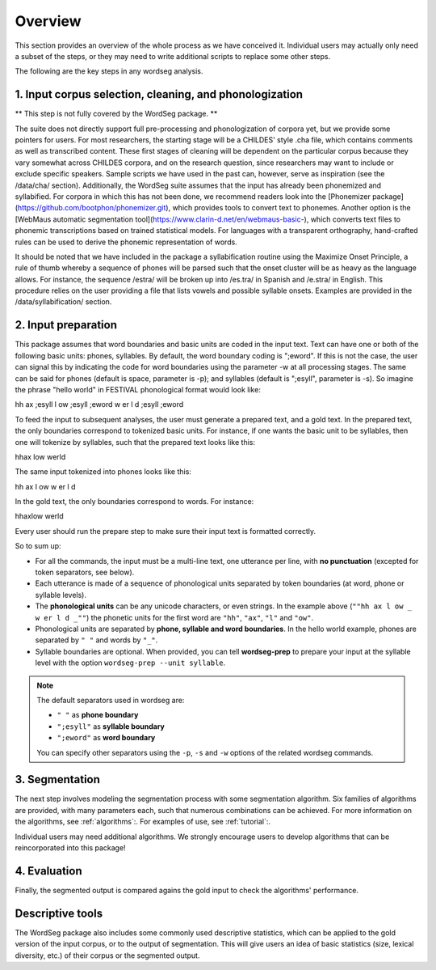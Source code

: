 .. _overview:

============
Overview
============

This section provides an overview of the whole process as we have
conceived it.  Individual users may actually only need a subset of the
steps, or they may need to write additional scripts to replace some
other steps.

The following are the key steps in any wordseg analysis.

--------------------------------------------------------
1. Input corpus selection, cleaning, and phonologization
--------------------------------------------------------

** This step is not fully covered by the WordSeg package. **

The suite does not directly support full pre-processing and phonologization of corpora yet, but we provide some pointers for users. For most researchers, the starting stage will be a CHILDES' style .cha file, which contains comments as well as transcribed content. These first stages of cleaning will be dependent on the particular corpus because they vary somewhat across CHILDES corpora, and on the research question, since researchers may want to include or exclude specific speakers. Sample scripts we have used in the past can, however, serve as inspiration (see the /data/cha/ section).  Additionally, the WordSeg suite assumes that the input has already been phonemized and syllabified. For corpora in which this has not been done, we recommend readers look into the [Phonemizer package](https://github.com/bootphon/phonemizer.git), which provides tools to convert text to phonemes. Another option is the [WebMaus automatic segmentation tool](https://www.clarin-d.net/en/webmaus-basic-), which converts text files to phonemic transcriptions based on trained statistical models. For languages with a transparent orthography, hand-crafted rules can be used to derive the phonemic representation of words. 

It should be noted that we have included in the package a syllabification routine using the Maximize Onset Principle, a rule of thumb whereby a sequence of phones will be parsed such that the onset cluster will be as heavy as the language allows. For instance, the sequence /estra/ will be broken up into /es.tra/ in Spanish and /e.stra/ in English. This procedure relies on the user providing a file that lists vowels and possible syllable onsets. Examples are provided in the /data/syllabification/ section.


--------------------
2. Input preparation
--------------------

This package assumes that word boundaries and basic units are coded in the input text.
Text can have one or both of the following basic units: phones, syllables.
By default, the word boundary coding is ";eword". If this is not the
case, the user can signal this by indicating the code for word boundaries
using the parameter -w at all processing stages.
The same can be said for phones (default is space, parameter is -p);
and syllables (default is ";esyll", parameter is -s). So imagine the phrase
"hello world" in FESTIVAL phonological format would look like::

hh ax ;esyll l ow ;esyll ;eword w er l d ;esyll ;eword

To feed the input to subsequent analyses, the user must generate a prepared text,
and a gold text. In the prepared text, the only boundaries correspond to tokenized
basic units. For instance, if one wants the basic unit to be syllables, then one
will tokenize by syllables, such that the prepared text looks like this::

hhax low werld

The same input tokenized into phones looks like this::

hh ax l ow w er l d

In the gold text, the only boundaries correspond to words. For instance::

hhaxlow werld

.. note::

Every user should run the prepare step to make sure their input text is
formatted correctly.

So to sum up:

* For all the commands, the input must be a multi-line text, one
  utterance per line, with **no punctuation** (excepted for token
  separators, see below).

* Each utterance is made of a sequence of phonological units separated
  by token boundaries (at word, phone or syllable levels).

* The **phonological units** can be any unicode characters, or even
  strings. In the example above (``""hh ax l ow _ w er l d _""``) the
  phonetic units for the first word are ``"hh"``, ``"ax"``, ``"l"``
  and ``"ow"``.

* Phonological units are separated by **phone, syllable and word
  boundaries**. In the hello world example, phones are separated by
  ``" "`` and words by ``"_"``.

* Syllable boundaries are optional. When provided, you can tell
  **wordseg-prep** to prepare your input at the syllable level with
  the option ``wordseg-prep --unit syllable``.

.. note::

   The default separators used in wordseg are:

   * ``" "`` as **phone boundary**
   * ``";esyll"`` as **syllable boundary**
   * ``";eword"`` as **word boundary**

   You can specify other separators using the ``-p``, ``-s`` and
   ``-w`` options of the related wordseg commands.




---------------
3. Segmentation
---------------

The next step involves modeling the segmentation process with some
segmentation algorithm. Six families of algorithms are provided, with
many parameters each, such that numerous combinations can be
achieved. For more information on the algorithms, see :ref:`algorithms`:. 
For examples of use, see :ref:`tutorial`:.


Individual users may need additional algorithms. We strongly encourage
users to develop algorithms that can be reincorporated into this package!


---------------
4. Evaluation
---------------

Finally, the segmented output is compared agains the gold input to
check the algorithms' performance.


-----------------
Descriptive tools
-----------------

The WordSeg package also includes some commonly used descriptive
statistics, which can be applied to the gold version of the input corpus, or to the
output of segmentation. This will give users an idea of basic
statistics (size, lexical diversity, etc.) of their corpus or the
segmented output.
